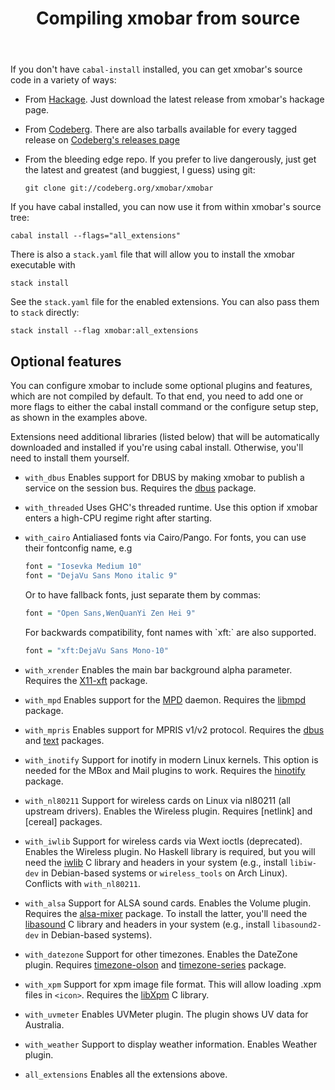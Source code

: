 #+title: Compiling xmobar from source

If you don't have =cabal-install= installed, you can get xmobar's source
code in a variety of ways:

- From [[http://hackage.haskell.org/package/xmobar/][Hackage]]. Just download the latest release from xmobar's hackage
  page.

- From [[http://codeberg.org/xmobar/xmobar/][Codeberg]]. There are also tarballs available for every tagged
  release on [[https://codeberg.org/xmobar/xmobar/releases][Codeberg's releases page]]

- From the bleeding edge repo. If you prefer to live dangerously, just
  get the latest and greatest (and buggiest, I guess) using git:

  #+begin_src shell
    git clone git://codeberg.org/xmobar/xmobar
  #+end_src

If you have cabal installed, you can now use it from within xmobar's
source tree:

#+begin_src shell
  cabal install --flags="all_extensions"
#+end_src

There is also a =stack.yaml= file that will allow you to install the
xmobar executable with

#+begin_src shell
  stack install
#+end_src

See the =stack.yaml= file for the enabled extensions. You can also pass
them to =stack= directly:

#+begin_src shell
  stack install --flag xmobar:all_extensions
#+end_src

** Optional features
   :PROPERTIES:
   :CUSTOM_ID: optional-features
   :END:

   You can configure xmobar to include some optional plugins and
   features, which are not compiled by default. To that end, you need
   to add one or more flags to either the cabal install command or
   the configure setup step, as shown in the examples above.

   Extensions need additional libraries (listed below) that will be
   automatically downloaded and installed if you're using cabal
   install.  Otherwise, you'll need to install them yourself.

   - =with_dbus= Enables support for DBUS by making xmobar to publish a
     service on the session bus. Requires the [[http://hackage.haskell.org/package/dbus][dbus]] package.

   - =with_threaded= Uses GHC's threaded runtime. Use this option if xmobar
     enters a high-CPU regime right after starting.

   - =with_cairo= Antialiased fonts via Cairo/Pango. For fonts, you can use
     their fontconfig name, e.g

     #+begin_src haskell
       font = "Iosevka Medium 10"
       font = "DejaVu Sans Mono italic 9"
     #+end_src

     Or to have fallback fonts, just separate them by commas:

     #+begin_src haskell
       font = "Open Sans,WenQuanYi Zen Hei 9"
     #+end_src

     For backwards compatibility, font names with `xft:` are also supported.

     #+begin_src haskell
       font = "xft:DejaVu Sans Mono-10"
     #+end_src

   - =with_xrender= Enables the main bar background alpha parameter.  Requires
     the [[http://hackage.haskell.org/package/X11-xft/][X11-xft]] package.

   - =with_mpd= Enables support for the [[http://mpd.wikia.com/][MPD]] daemon. Requires the [[http://hackage.haskell.org/package/libmpd/][libmpd]]
     package.

   - =with_mpris= Enables support for MPRIS v1/v2 protocol. Requires the
     [[http://hackage.haskell.org/package/dbus][dbus]] and [[http://hackage.haskell.org/package/text][text]] packages.

   - =with_inotify= Support for inotify in modern Linux kernels. This
     option is needed for the MBox and Mail plugins to work. Requires the
     [[http://hackage.haskell.org/package/hinotify/][hinotify]] package.

   - =with_nl80211= Support for wireless cards on Linux via nl80211 (all
     upstream drivers). Enables the Wireless plugin. Requires [netlink] and
     [cereal] packages.

   - =with_iwlib= Support for wireless cards via Wext ioctls (deprecated).
     Enables the Wireless plugin. No Haskell library is required, but you
     will need the [[http://www.hpl.hp.com/personal/Jean_Tourrilhes/Linux/Tools.html][iwlib]] C library and headers in your system (e.g.,
     install =libiw-dev= in Debian-based systems or =wireless_tools= on
     Arch Linux). Conflicts with =with_nl80211=.

   - =with_alsa= Support for ALSA sound cards. Enables the Volume plugin.
     Requires the [[http://hackage.haskell.org/package/alsa-mixer][alsa-mixer]] package.  To install the latter, you'll need
     the [[http://packages.debian.org/stable/libasound2-dev][libasound]] C library and headers in your system (e.g., install
     =libasound2-dev= in Debian-based systems).

   - =with_datezone= Support for other timezones. Enables the DateZone
     plugin. Requires [[http://hackage.haskell.org/package/timezone-olson][timezone-olson]] and [[http://hackage.haskell.org/package/timezone-series][timezone-series]] package.

   - =with_xpm= Support for xpm image file format. This will allow loading
     .xpm files in =<icon>=. Requires the [[http://cgit.freedesktop.org/xorg/lib/libXpm][libXpm]] C library.

   - =with_uvmeter= Enables UVMeter plugin. The plugin shows UV data for
     Australia.

   - =with_weather= Support to display weather information. Enables Weather
     plugin.

   - =all_extensions= Enables all the extensions above.
